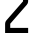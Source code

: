 SplineFontDB: 3.2
FontName: 0002_0002.otf
FullName: Untitled78
FamilyName: Untitled78
Weight: Regular
Copyright: Copyright (c) 2023, yihui
UComments: "2023-3-16: Created with FontForge (http://fontforge.org)"
Version: 001.000
ItalicAngle: 0
UnderlinePosition: -100
UnderlineWidth: 50
Ascent: 800
Descent: 200
InvalidEm: 0
LayerCount: 2
Layer: 0 0 "Back" 1
Layer: 1 0 "Fore" 0
XUID: [1021 906 590844009 1187229]
OS2Version: 0
OS2_WeightWidthSlopeOnly: 0
OS2_UseTypoMetrics: 1
CreationTime: 1678942954
ModificationTime: 1678942954
OS2TypoAscent: 0
OS2TypoAOffset: 1
OS2TypoDescent: 0
OS2TypoDOffset: 1
OS2TypoLinegap: 0
OS2WinAscent: 0
OS2WinAOffset: 1
OS2WinDescent: 0
OS2WinDOffset: 1
HheadAscent: 0
HheadAOffset: 1
HheadDescent: 0
HheadDOffset: 1
OS2Vendor: 'PfEd'
DEI: 91125
Encoding: ISO8859-1
UnicodeInterp: none
NameList: AGL For New Fonts
DisplaySize: -48
AntiAlias: 1
FitToEm: 0
BeginChars: 256 1

StartChar: Z
Encoding: 90 90 0
Width: 832
VWidth: 2048
Flags: HW
LayerCount: 2
Fore
SplineSet
128 1024 m 1
 128 896 l 1
 576 896 l 1
 576 792 l 1
 160 316 l 2
 139 293 128 263 128 232 c 2
 128 0 l 1
 704 0 l 1
 704 128 l 1
 256 128 l 1
 256 232 l 1
 672 708 l 2
 693 731 704 761 704 792 c 2
 704 1024 l 1
 128 1024 l 1
EndSplineSet
EndChar
EndChars
EndSplineFont
